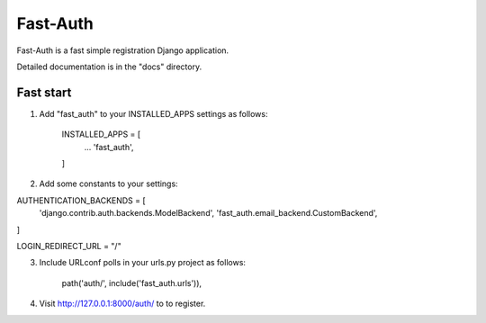 =====
Fast-Auth
=====

Fast-Auth is a fast simple registration Django application.

Detailed documentation is in the "docs" directory.

Fast start
-----------

1. Add "fast_auth" to your INSTALLED_APPS settings as follows:

    INSTALLED_APPS = [
        ...
        'fast_auth',
    ]
    
2. Add some constants to your settings:

AUTHENTICATION_BACKENDS = [
    'django.contrib.auth.backends.ModelBackend',
    'fast_auth.email_backend.CustomBackend',
]

LOGIN_REDIRECT_URL = "/"

3. Include URLconf polls in your urls.py project as follows:

    path('auth/', include('fast_auth.urls')),

4. Visit http://127.0.0.1:8000/auth/ to to register.